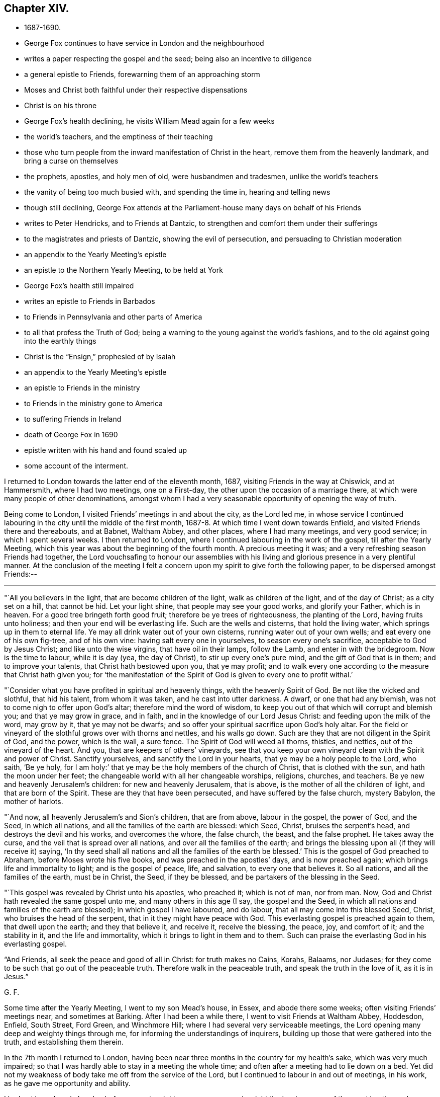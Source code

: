 == Chapter XIV.

[.chapter-synopsis]
* 1687-1690.
* George Fox continues to have service in London and the neighbourhood
* writes a paper respecting the gospel and the seed; being also an incentive to diligence
* a general epistle to Friends, forewarning them of an approaching storm
* Moses and Christ both faithful under their respective dispensations
* Christ is on his throne
* George Fox`'s health declining, he visits William Mead again for a few weeks
* the world`'s teachers, and the emptiness of their teaching
* those who turn people from the inward manifestation of Christ in the heart, remove them from the heavenly landmark, and bring a curse on themselves
* the prophets, apostles, and holy men of old, were husbandmen and tradesmen, unlike the world`'s teachers
* the vanity of being too much busied with, and spending the time in, hearing and telling news
* though still declining, George Fox attends at the Parliament-house many days on behalf of his Friends
* writes to Peter Hendricks, and to Friends at Dantzic, to strengthen and comfort them under their sufferings
* to the magistrates and priests of Dantzic, showing the evil of persecution, and persuading to Christian moderation
* an appendix to the Yearly Meeting`'s epistle
* an epistle to the Northern Yearly Meeting, to be held at York
* George Fox`'s health still impaired
* writes an epistle to Friends in Barbados
* to Friends in Pennsylvania and other parts of America
* to all that profess the Truth of God; being a warning to the young against the world`'s fashions, and to the old against going into the earthly things
* Christ is the "`Ensign,`" prophesied of by Isaiah
* an appendix to the Yearly Meeting`'s epistle
* an epistle to Friends in the ministry
* to Friends in the ministry gone to America
* to suffering Friends in Ireland
* death of George Fox in 1690
* epistle written with his hand and found scaled up
* some account of the interment.

I returned to London towards the latter end of the eleventh month, 1687,
visiting Friends in the way at Chiswick, and at Hammersmith, where I had two meetings,
one on a First-day, the other upon the occasion of a marriage there,
at which were many people of other denominations,
amongst whom I had a very seasonable opportunity of opening the way of truth.

Being come to London, I visited Friends`' meetings in and about the city,
as the Lord led me,
in whose service I continued labouring in the city until the middle of the first month,
1687-8. At which time I went down towards Enfield,
and visited Friends there and thereabouts, and at Babnet, Waltham Abbey,
and other places, where I had many meetings, and very good service;
in which I spent several weeks.
I then returned to London, where I continued labouring in the work of the gospel,
till after the Yearly Meeting,
which this year was about the beginning of the fourth month.
A precious meeting it was; and a very refreshing season Friends had together,
the Lord vouchsafing to honour our assemblies with his
living and glorious presence in a very plentiful manner.
At the conclusion of the meeting I felt a concern upon
my spirit to give forth the following paper,
to be dispersed amongst Friends:--

[.small-break]
'''

"`All you believers in the light, that are become children of the light,
walk as children of the light, and of the day of Christ; as a city set on a hill,
that cannot be hid.
Let your light shine, that people may see your good works, and glorify your Father,
which is in heaven.
For a good tree bringeth forth good fruit; therefore be ye trees of righteousness,
the planting of the Lord, having fruits unto holiness;
and then your end will be everlasting life.
Such are the wells and cisterns, that hold the living water,
which springs up in them to eternal life.
Ye may all drink water out of your own cisterns, running water out of your own wells;
and eat every one of his own fig-tree, and of his own vine:
having salt every one in yourselves, to season every one`'s sacrifice,
acceptable to God by Jesus Christ; and like unto the wise virgins,
that have oil in their lamps, follow the Lamb, and enter in with the bridegroom.
Now is the time to labour, while it is day (yea, the day of Christ),
to stir up every one`'s pure mind, and the gift of God that is in them;
and to improve your talents, that Christ hath bestowed upon you, that ye may profit;
and to walk every one according to the measure that Christ hath given you;
for '`the manifestation of the Spirit of God is given to every one to profit withal.`'

"`Consider what you have profited in spiritual and heavenly things,
with the heavenly Spirit of God.
Be not like the wicked and slothful, that hid his talent, from whom it was taken,
and he cast into utter darkness.
A dwarf, or one that had any blemish, was not to come nigh to offer upon God`'s altar;
therefore mind the word of wisdom,
to keep you out of that which will corrupt and blemish you;
and that ye may grow in grace, and in faith,
and in the knowledge of our Lord Jesus Christ: and feeding upon the milk of the word,
may grow by it, that ye may not be dwarfs;
and so offer your spiritual sacrifice upon God`'s holy altar.
For the field or vineyard of the slothful grows over with thorns and nettles,
and his walls go down.
Such are they that are not diligent in the Spirit of God, and the power,
which is the wall, a sure fence.
The Spirit of God will weed all thorns, thistles, and nettles,
out of the vineyard of the heart.
And you, that are keepers of others`' vineyards,
see that you keep your own vineyard clean with the Spirit and power of Christ.
Sanctify yourselves, and sanctify the Lord in your hearts,
that ye may be a holy people to the Lord, who saith, '`Be ye holy,
for I am holy:`' that ye may be the holy members of the church of Christ,
that is clothed with the sun, and hath the moon under her feet;
the changeable world with all her changeable worships, religions, churches, and teachers.
Be ye new and heavenly Jerusalem`'s children: for new and heavenly Jerusalem,
that is above, is the mother of all the children of light,
and that are born of the Spirit.
These are they that have been persecuted, and have suffered by the false church,
mystery Babylon, the mother of harlots.

"`And now, all heavenly Jerusalem`'s and Sion`'s children, that are from above,
labour in the gospel, the power of God, and the Seed, in which all nations,
and all the families of the earth are blessed: which Seed, Christ,
bruises the serpent`'s head, and destroys the devil and his works,
and overcomes the whore, the false church, the beast, and the false prophet.
He takes away the curse, and the veil that is spread over all nations,
and over all the families of the earth;
and brings the blessing upon all (if they will receive it) saying,
'`In thy seed shall all nations and all the families of the earth be blessed.`'
This is the gospel of God preached to Abraham, before Moses wrote his five books,
and was preached in the apostles`' days, and is now preached again;
which brings life and immortality to light; and is the gospel of peace, life,
and salvation, to every one that believes it.
So all nations, and all the families of the earth, must be in Christ, the Seed,
if they be blessed, and be partakers of the blessing in the Seed.

"`This gospel was revealed by Christ unto his apostles, who preached it;
which is not of man, nor from man.
Now, God and Christ hath revealed the same gospel unto me,
and many others in this age (I say, the gospel and the Seed,
in which all nations and families of the earth are blessed);
in which gospel I have laboured, and do labour, that all may come into this blessed Seed,
Christ, who bruises the head of the serpent, that in it they might have peace with God.
This everlasting gospel is preached again to them, that dwell upon the earth;
and they that believe it, and receive it, receive the blessing, the peace, joy,
and comfort of it; and the stability in it, and the life and immortality,
which it brings to light in them and to them.
Such can praise the everlasting God in his everlasting gospel.

"`And Friends, all seek the peace and good of all in Christ: for truth makes no Cains,
Korahs, Balaams, nor Judases;
for they come to be such that go out of the peaceable truth.
Therefore walk in the peaceable truth, and speak the truth in the love of it,
as it is in Jesus.`"

[.signed-section-signature]
G+++.+++ F.

Some time after the Yearly Meeting, I went to my son Mead`'s house, in Essex,
and abode there some weeks; often visiting Friends`' meetings near,
and sometimes at Barking.
After I had been a while there, I went to visit Friends at Waltham Abbey, Hoddesdon,
Enfield, South Street, Ford Green, and Winchmore Hill;
where I had several very serviceable meetings,
the Lord opening many deep and weighty things through me,
for informing the understandings of inquirers,
building up those that were gathered into the truth, and establishing them therein.

In the 7th month I returned to London,
having been near three months in the country for my health`'s sake,
which was very much impaired;
so that I was hardly able to stay in a meeting the whole time;
and often after a meeting had to lie down on a bed.
Yet did not my weakness of body take me off from the service of the Lord,
but I continued to labour in and out of meetings, in his work,
as he gave me opportunity and ability.

I had not been long in London before a great weight came upon me,
and a sight the Lord gave me of the great bustles and troubles, revolution and change,
which soon after came to pass.
In the sense whereof, and in the movings of the Spirit of the Lord,
I wrote "`A general epistle to Friends, to forewarn them of the approaching storm,
that they might all retire to the Lord, in whom safety is;`" as follows:--

[.small-break]
'''

"`My dear Friends and brethren everywhere, who have received the Lord Jesus Christ,
and to whom he has given power to become his sons and daughters;
in Him ye have life and peace, and in his everlasting kingdom,
that is established and cannot be shaken, but is over all the world,
and stands in his power, and in righteousness, and joy in the Holy Ghost,
into which no unrighteousness, nor the foul,
unclean spirit of the devil in his instruments can enter.
Therefore, dear Friends and brethren, every one in the faith of Jesus,
stand in His power, who has all power in heaven and in earth given to him,
and will '`rule the nations with his rod of iron, and dash them to pieces,
like a potter`'s vessel,`' that are not subject and obedient to his power;
whose voice will shake the heavens and the earth,
that that which may be shaken may be removed, and that which cannot be shaken may appear.
Stand in Him; and all things shall work together for good to them that love him;

"`And now, dear Friends and brethren, though these waves, and storms, and tempests,
be in the world, yet you may all appear the harmless and innocent lambs of Christ,
walking in his peaceable truth, keeping in the Word of power, wisdom, and patience;
and this Word will keep you in the day of trials and temptations,
that will come upon the whole world, to try them that dwell upon the earth.
For the Word of God was before the world, and all things were made by it;
it is a tried Word, which gave all God`'s people in all ages wisdom, power, and patience.
Therefore let your dwelling and walking be in Christ Jesus,
who is called the Word of God; and in his power, which is over all.
Set your affections on things that are above,
where Christ sits at the right hand of God (mark), on those things which are above,
where Christ sits; not on those things that are below, which will change, and pass away.
Blessed be the Lord God,
who by his eternal arm and power hath gathered a people to himself;
and hath preserved his, faithful to himself through many troubles, trials,
and temptations; his power and Seed, Christ, is over all,
and in Him ye have life and peace with God.
Therefore in Him all stand, and see your salvation, who is the First and Last, the Amen.
God Almighty preserve and keep you all in Him, your ark and sanctuary;
in Him you are safe over all floods, storms, and tempests; for He was before they were,
and will be when they are all gone.

[.signed-section-signature]
G+++.+++ F.

[.signed-section-context-close]
London, the 17th of the 8th Month, 1688.

About this time great exercise and weights came upon me (as had
usually done before the great revolutions and changes of government),
and my strength departed from me; so that I reeled, and was ready to fall,
as I went along the streets.
At length I could not go abroad at all, I was so weak, for some time,
till I felt the power of the Lord to spring over all,
and had received an assurance from him,
that he would preserve his faithful people to himself through all.

In the time that I kept within, I wrote a paper, showing, how
"`Moses, as a servant, was faithful in all his house, in the Old Testament; and Christ,
as a Son, is over his house, in the New Testament.`"

[.small-break]
'''

"`The house of Israel was called God`'s Vineyard, in Isa. 5:7,
and all the Israelites were called the house of Israel.
Israel signifies '`a prince with God,
and a prevailer with men,`' Gen. 32:28. When
Peter preached Christ to the house of Israel,
he said, '`Let all the house of Israel know assuredly, that God hath made the same Jesus,
whom ye have crucified,
both Lord and Christ,`' Acts 2:36.
So they were all called the house of Israel.
And it is said, '`Moses was faithful in all his house (to wit, this house of Israel),
as a servant, for a testimony of those things which were to be spoken after; but Christ,
as a son, over his own house, which house are we, if we hold fast the confidence,
and the rejoicing of the hope firm unto the end,`' Heb. 3:5-6. Here it is manifest,
that Moses was faithful in all his house, as a servant, viz., in the house of Israel,
in the Old Testament; but Christ Jesus, the Son of God,
is over his house in his New Testament and Covenant;
and all his true believers are of his house.
The apostle tells the Ephesians (who were the church of Christ),
'`They were fellow-citizens with the saints,
and of the household of God,`' Eph. 2:19. And the saints
are called '`the household of faith,`' Gal. 6:10. Peter in
his general epistle tells the church of Christ,
they were '`a chosen generation, a royal priesthood, a holy nation,
a peculiar people,`' 1 Pet. 2:9. And that as lively stones,
they were built up '`a spiritual house, an holy priesthood,
to offer up spiritual sacrifices, acceptable to God by Jesus Christ,`' ver. 5.
The apostle says to the church of Christ at Corinth,
'`If our earthly house of this tabernacle were dissolved, we have a building of God,
a house not made with hands,
eternal in the heavens,`' 2 Cor. 5:1. And Christ said to his disciples,
'`Let not your hearts be troubled; ye believe in God, believe also in me.
In my Father`'s house are many mansions (a mansion is a dwelling, or abiding place);
if it were not so, I would have told you; I go to prepare a place for you.
And if I go and prepare a place for you, I will come again, and receive you unto myself,
that where I am, there ye may be also,`' John 14:1-3. The Psalmist saith,
'`Those that be planted in the house of the Lord, shall flourish in the courts of our God;
they shall bring forth fruit in old age;
they shall be fat and flourishing,`' Ps. 92:13-14. Again,
'`Holiness becomes thine house, O Lord,
forever,`' Ps. 93:5. Isaiah also said by way of prophecy,
'`It shall come to pass in the last days,
that the mountain of the Lord`'s house shall be established in the top of the mountains,
and shall be exalted above the hills,
and all nations shall flow unto it,`' Isa. 2:2. Is not that a great house?
Is not this mountain, Christ, who is over his house in the New Testament and New Covenant?
To this mountain and house all the children of the New
Testament and New Covenant flow in these latter days,
so that it is come to pass, which was prophesied of by Isaiah; for he said,
'`Many people shall go and say, Come ye, and let us go up to the mountain of the Lord,
to the house of the God of Jacob, and he will teach us of his ways,
and we will walk in his paths; for out of Zion shall go forth the law,
and the word of the Lord from Jerusalem.
And he shall judge among the nations, and shall rebuke many people;
and they shall beat their swords into ploughshares, and their spears into pruning-hooks;
nation shall not lift up sword against nation, neither shall they learn war any more.
O house of Jacob, come ye, and let us walk in the light of the Lord, ver.
3-5. Here ye may see, they that come to the mountain of the house of God,
and to God`'s teaching, must walk in the light of the Lord; yea, the house of Jacob.
Jacob signifies a supplanter; he supplanted profane Esau, who is hated,
and Jacob is loved.
Now these two births must be known within; and they that walk in the light of the Lord,
and come to Christ, the mountain of the house of the Lord,
established above all mountains and hills, break their swords into ploughshares,
and their spears into pruning-hooks; and in Christ, this mountain and house of the Lord,
there are no spears, nor swords to hurt one another withal.
Christ, the Son of God, is over his house and great family, the children of the light,
that believe in it, and walk in it, the children of the day of Christ,
his holy and royal priesthood, that offer up spiritual sacrifice to God by him.
All such are of Christ`'s (the spiritual man`'s) house, who are born of God,
and led by his Spirit; they are of the Lord of lords,
and King of kings`' house and family, which he is over;
and are of the household of the holy, divine, pure, and precious faith,
which Christ is the author and finisher of.
And they that are of the Son`'s house, are pure, righteous, and holy,
and can do nothing against the truth, but for it, in their words, lives,
and conversations; and so are a chosen generation, a holy nation, a peculiar people,
that they should show forth the praise of Him,
who hath called them out of darkness into his marvellous light.
These are Christ`'s lively stones, that build up a spiritual house, which He (Christ,
the spiritual man, the King; of kings, and Lord of lords) is over.`"

[.signed-section-signature]
G+++.+++ F.

[.signed-section-context-close]
London, the 10th Month, 1688.

Some time after this, my body continuing weak,
I went down with my son Mead to his house in Essex, where I stayed some weeks.
In which time I wrote many things relating to the service of truth,
of which somewhere printed soon after, others were spread abroad in manuscript;
and amongst other things, a few lines to this purpose:--

"`That while men are contending for thrones here below, Christ is on his throne,
and all his holy angels are about him; who is the Beginning and the Ending,
the First and the Last, over all.
And that the Lord will make way and room for himself,
and for them that are born of his Spirit, who are heavenly Jerusalem`'s children,
to come home to their free mother.`"

[.offset]
A few words also I wrote concerning the world`'s teachers,
and the emptiness of their teaching.
Which were thus:--

"`Doth not all that, which is called Christendom, live in talking of Christ`'s,
and of the apostles`' and prophets`' words, and the letter of the Scriptures?
And do not their priests minister the letter, with their own conceptions thereupon,
for money, though the Holy Scriptures were freely given forth from God and Christ,
and his prophets and apostles?
Yet the apostle says, '`The letter killeth;
but the Spirit giveth life,`' 2 Cor. 3:6. The ministers of
the New Testament are not ministers of the letter,
but of the Spirit; and they sow to the Spirit, and of the Spirit reap life eternal.
But people spending time about old authors, and talking of them,
and of the outward letter, this doth not feed their souls.
For talking of victuals and clothes, doth not clothe the body, nor feed it.
No more are their souls and spirits fed and clothed,
except they have the bread and water of life from heaven to feed them,
and the righteousness of Christ to clothe them.
Talking of outward things and spiritual things, and not having them,
may starve both their bodies and their souls.
Therefore, quench not the Spirit of God, which will lead to be diligent in all things.`"

[.offset]
With this I wrote another short paper, showing the hurt they did,
and the danger they run into,
who turned people from the inward manifestation of Christ in the heart:--

"`The Jews were commanded by the law of God,
'`Not to remove the outward land-mark,`' Duet. 19:14. They that did so,
or that caused the blind to wander, were cursed in the Old Covenant,
Duet. 27:17. In the New Covenant the apostle saith, '`Let him be accursed,
that preacheth any other gospel than that which he had preached,`' Gal. 1:8.
Now the gospel that he preached,
was '`The power of God unto salvation,
to everyone that believeth,`' Rom. 1:16. And
the gospel that was preached to Abraham was,
'`That in his seed all nations, and all the families of the earth should be blessed.`'
And in order to bring men to this blessed state,
God poureth out of his Spirit upon all flesh;
and Christ doth enlighten every one that cometh into the world; and the grace of God,
which bringeth salvation, hath appeared unto all men, and teacheth Christians,
the true believers in Christ; and God doth write his law in the true Christians`' hearts,
and putteth it in their minds, that they may '`all know the Lord,
from the greatest to the least;`' and he giveth his word in their hearts to obey and do,
and the anointing within them; so that they need not any man to teach them,
but as the anointing doth teach them.
Now all such as turn people from the Light, Spirit, Grace, Word, and Anointing within,
remove them from their heavenly landmark of their eternal inheritance,
and make them blind;
and cause the blind to wander from the living way to their eternal house in the heavens,
and from the new and heavenly Jerusalem.
So they are cursed, that cause the blind to wander out of their way,
and to remove them from their heavenly landmark.`"

[.signed-section-signature]
G+++.+++ F.

[.offset]
I wrote also a paper to show, by instances from the Scriptures,
that "`many of the holy men and prophets of God, and of the apostles of Christ,
were husbandmen and tradesmen;`" by which people might see how unlike to
them the world`'s teachers now are:--

"`Righteous Abel was a shepherd, '`a keeper of sheep,`' Gen. 4:2.
Noah was a husbandman; and he was a '`just man,
and perfect in his generation, and walked with God,`' Gen. 9:20; 6:9.
Abraham, the father of the faithful,
was a husbandman, and had great flocks of cattle;
and just Lot was a husbandman, and had great flocks and herds, Gen. 13.
Isaac also was a husbandman, and had great '`flocks and herds of cattle,
and great store of corn,`' Gen. 26:12,14. And the promise was with Isaac;
for the Lord said to Abraham,
'`In Isaac shall thy seed be called,`' Gen. 21:12. Jacob was a husbandman,
and his sons '`keepers of flocks of cattle,`' Gen. 66:32,34, and God loved Jacob.
Moses kept sheep, Ex. 3:1, and the Lord spake to him when he was keeping sheep, ver.
4, and sent him to Pharaoh, to bring God`'s people, or sheep, out of Egypt.
And by the hand and power of the Lord,
he and Aaron his brother brought them out of Egypt,
a land of anguish, bondage, darkness, and perplexity.
And Moses kept the Lord`'s people, or sheep, forty years in the wilderness;
a meek shepherd of God he was, and kept his great flock of sheep;
though some of them were scabbed with the leprosy of contention and murmuring,
and were destroyed in the wilderness.

"`David (though he afterwards came to be a king) was a
keeper of his father`'s sheep in the wilderness,
1 Sam. 17:15,28. And the Lord God called him from the sheepcotes to feed his sheep,
the house of Israel, and to defend them from the spiritual wolves, bears, and lions;
and he did it to purpose, who was a man after God`'s own heart.

"`Elisha was a ploughman, 1 Kings 19:19. He was called from the plough,
to teach God`'s people, the children of Israel,
to plough up the fallow ground of their hearts,
that they might bring forth seed and fruits to God, their Creator.

"`The word of the Lord came to Amos,
when he was among the herdsmen of Tekoa, Amos 1:1.
And Amaziah, the priest of Bethel, said to Amos,
'`Prophesy not again any more at Bethel; for it is the king`'s chapel,
and it is the king`'s court,`' chap. 7:13.
Then answered Amos, and said to Amaziah,
'`I was no prophet, neither was I a prophet`'s son; but I was a herdsman,
and a gatherer of sycamore-fruit; and the Lord took me, as I followed the flock.
And the Lord said unto me, Go, prophesy unto my people Israel,`' ver. 14,15.
Here ye may see, how the Lord made use of a poor man,
and how he called him from following the outward flock,
and from gathering outward fruits, to gather his fruits,
and to follow his people or flock, the children of Israel.

"`Christ called Peter and Andrew his brother, when they were fishing,
and casting their net into the sea (for they were fishers); '`and he said unto them,
Follow me, and I will make you fishers of men,`' Matt. 4:18-19.
Christ likewise called James and John his brother,
when they were '`in a ship, with Zebedee, their father, mending their nets;
and they immediately left the ship, and their father, and followed him,`' ver.
21, 22. He gave them power (a net that will hold, and not want mending),
and made them fishers of men,
to fish them out of the great sea, the world of wickedness.
We read, that when Peter, Thomas, Nathanael, the sons of Zebedee, and other disciples,
went a fishing together, and that night caught nothing,
in the morning Jesus appeared to them and said,
'`Cast the net on the right side of the ship, and ye shall find;`' and they did so,
and caught so great a multitude, that they were not able to draw them to shore.
When thereupon one of the other disciples said unto Peter,
'`It is the Lord,`' Peter hearing that it was the Lord,
'`girded his fisher`'s coat unto him,`' John 21:2-7. This was after Christ was risen.
So here ye may see,
Peter had not laid aside his fisher`'s coat all the
while that he had been preaching before Christ`'s

"`Jesus saw Matthew sitting at the receipt of custom, and he said unto him, Follow me;
and he arose and followed him,`' Matt. 9:9.
And Christ employed Matthew to gather his people,
that were scattered from God;
another manner of treasure than the outward custom of the Romans.
Luke was a physician, whom Christ made a physician spiritual;
which was better than outward.

"`Paul was a tent-maker; and being one of the same craft with Aquila and Priscilla,
he abode with them at Corinth,
and wrought (for by their occupation they were tent-makers), Acts 18:3.`"

[.signed-section-signature]
G+++.+++ F.

[.signed-section-context-close]
Gooses, the 1st Month, 1688-9.

[.offset]
It was now a time of much talk;
and people busied their minds and spent their time too much in hearing and telling news.
To show them the vanity thereof, and to draw them from it, I wrote the following lines:--

"`In the low region, in the airy life, all news is uncertain; there nothing is stable;
but in the higher region, in the kingdom of Christ, there all things are stable and sure,
and the news always good and certain.
For Christ, who hath all power in heaven and in earth given unto him,
ruleth in the kingdoms of men; and he, who doth inherit the heathen,
and possess the utmost parts of the earth with his divine power and light,
rules all nations with his rod of iron, and dashes them to pieces like a potter`'s vessel,
the vessels of dishonour, and the leaky vessels, that will not hold his living water;
and he doth preserve his elect vessels of mercy and honour.
His power is certain, and changes not, by which he removes the mountains and hills,
and shakes the heavens and the earth.
Leaky, dishonourable vessels, the hills and mountains, and the old heavens and the earth,
are all to be shaken, and removed, and broken to pieces, though they do not see it,
nor him that doth it; but his elect and faithful both see it and know him, and his power,
that cannot be shaken, and which changeth not.`"
The 5th of the 1st Month, 1688-9.

[.signed-section-signature]
G+++.+++ F.

About the middle of the first month, 1688-9, I went to London,
the parliament then sitting, and engaged about the bill for indulgence.
Though I was weak in body, and not well able to stir about,
yet so great a concern was upon my spirit on behalf of truth and Friends,
that I attended continually for many days, with other Friends, at the parliament-house,
labouring with the members, that the thing might be done comprehensively and effectually.

In this, and other services, I continued till towards the end of the second month, when,
being much spent with continual labour,
I got out of town for a little while as far Southgate and thereabouts.
While I was there I wrote a letter to Peter Hendricks, a Friend at Amsterdam,
in which I enclosed an epistle to the Friends at Dantzic,
who at this time were under great persecution.
And as I wrote to encourage and strengthen them in their testimony,
and comfort them in their sufferings for the truth,
so also I wrote a paper to their persecutors, the magistrates of Dantzic,
laying before them the evil of persecution, and persuading them to Christian moderation,
and "`to do unto others in matters of religion as they would be done unto.`"
Which papers were as follows:--

[.blurb]
=== "`To Peter Hendricks at Amsterdam, and to Friends at Dantzic who are under persecution.

[.salutation]
"`Dear Friend P. H.

"`With my love to thee and thy wife, J. Claus, and J. Roeloffs,
and all the rest of Friends everywhere in Christ Jesus, who reigns over all.
I am glad to hear that Friends are well everywhere, except at Dantzic;
and that you were so diligent in spreading my papers to the strengthening of Friends.
I have lately printed the life of William Caton,
but have not made a collection of his books.
I think to send some of them to you, which you may translate and print, if you will;
they may be serviceable among Friends, especially them that knew him.^
footnote:[William Caton, whose service was much in Holland,
died at Amsterdam in 1665.
He was one of the earliest associates of George Fox,
being convinced by him in 1652,
and is often mentioned in the earlier part of this Journal.
He was not only a literary man, but zealous for religion;
and being of a courteous and affable disposition, was in general esteem.
When about fourteen years of age he went to
reside in Judge Fell`'s family at Swarthmore Hall,
as a companion for his son, sharing with him both in instruction and recreation.
He was very early inclined to religion, and, as he grew in years,
he advanced in godliness.
{footnote-paragraph-split}
After joining Friends,
he travelled considerably as a gospel minister,
and underwent many sufferings for Christ`'s sake.
At Maidstone, in 1654, he and another Friend were stripped,
their necks and arms put in the stocks, and, in that condition,
they were desperately whipped.
At Yarmouth he was, with seven other Friends,
taken from a religious meeting on the first day of the week,
and confined six mouths in prison.
{footnote-paragraph-split}
A valuable
collection of _Letters of Early Friends_ was met with at Swarthmore some years ago,
written nearly throughout by William Caton,
and appears to have been intended by him for publication.
It has a title page, dated Swarthmore, 23rd of 6th Month, 1659;
and a preface signed by himself, dated 7th of 2nd Month, 1660.
The life of Caton, George Fox mentions having been printed, was re-published in 1839,
by John Barclay, forming one of the _Select Series,_
to which the reader is referred for further particulars.]

"`Concerning the dear Friends at Dantzic,
whom the Lord hath supported by his eternal arm and power to this day;
I hope by the same arm and power he will support them,
and in it they will feel his blessed presence with them in all their sufferings;
who is over the cruelty of their persecutors,
who will hardly let them breathe outwardly or
inwardly in the common air of their native soil.
Which shows both their immorality, inhumanity, and unchristianity,
and that they want the counsel of a Gamaliel amongst them;
whose actions are below the law of God,
to '`do unto others as they would have others to do unto
them:`' God will not bless the doings of such.
I desire, however, that Friends may mind the Lord`'s power, that is over all;
be valiant for his truth, and keep upon their rock and foundation, Christ Jesus,
that stands sure in this time of the heat of persecution, which is so hot upon you,
that they will not suffer you to have so much as your houses to work and sleep in,
nor to meet, nor serve God in.
The Lord beholds all such actors and their actions.
Therefore look over all to Him,
who is able to deal with them and reward them according to their works.
God Almighty preserve you all in Christ Jesus, in whom you have rest, life, and peace.
Amen.`"

[.signed-section-signature]
G+++.+++ F.

[.signed-section-context-close]
Southgate, the 28th of the 2nd Mouth, 1680.

[.blurb]
=== "`To the Magistrates of Dantzic:--Christian Shroder, President of the Council, and Emanuel Dilger, N. Gadecken, and N. Fraterus, Deputies of the Council, and the rest of the Magistrates and Priests.

"`We have seen your order, and your breathing out persecution against that little flock,
the lambs of Christ, that live under your jurisdiction in the city of Dantzic;
and that you have imprisoned and banished two by
the hangman out of the government of your city;
and others you threatened to do the same to, with great punishment, if they return.
Likewise you threaten those with punishment they rent their houses of,
if they let them have them either to live in,
or meet in to serve and worship the Lord that made them.
Truly I am heartily sorry for both your magistrates and priests,
that go under the name of Christians, and show such immoral, inhuman,
and unchristian actions, below the royal law of God, which is,
to '`do to others as you would have them do unto you.`'
For would you think it was moral, human, or Christian, or according to the law of God,
if the king of Poland, who is of another religion than you,
should banish you out of your city by the hangman, and call you murderers of souls?
Could you say, but this was according to the law of God,
'`to do unto you as you have done unto others?`'
But if you say that you have the sword, the horn, and the power;
blessed be the Lord that hath shortened your sword, your power, and your horn,
that it reaches no further than your jurisdiction at Dantzic;
and you do not know how long God may suffer you to have your horn, your power,
and your sword.
We are sure you have not the mind nor the Spirit of Christ; and the apostle saith,
'`They that have not the Spirit of Christ are none of his,`' Rom. 8.
And Christ bids Peter '`put up his sword:`' they that draw the sword concerning him,
to defend him and his worship and faith, should perish with the sword.
Peter and the apostles never drew the outward sword after;
but said their weapons were spiritual, not carnal;
and they did not wrestle with flesh and blood.
Christ never gave any such command,
that they should banish any by the hangmen that were not of their religion,
and would not receive it.
Are not you worse than the Turks, who let many religions be in their country, yea,
Christians, and to meet peaceably?
Yea, the Turkish patroons let our Friends that were captives meet together at Algiers,
and said, '`it was good so to do.`'
You are worse than those barbarous people at Sallee who do not profess Christianity,
for you profess Christ in words, but in works deny him.
And did you ever find, either in Scripture or history,
that any persecutors prospered long?
You are worse than they are in the Mogul`'s country, who, they say,
permits sixty religions in his dominions: and many others might be mentioned,
all of whom you exceed in your cruelty and persecution of God`'s people,
only for meeting together in the name of Jesus, and serving and worshipping God,
their Creator.
No, they must not breathe their natural air, neither natural nor spiritual,
in your dominions.
I pray, where had you these commands from?
Neither from Christ nor his apostles.
Do not you profess the Scriptures of the New Testament to be your rule?
But, I pray you, what Scripture have you for this practice?
It is good for you to be humble, to do justly, and love mercy;
call home your banished ones, and love and cherish them: yea,
though they were your enemies, you are to obey the command of Christ, and love them.
I wonder how you and your wives and families can sleep quietly in your beds,
that do such cruel actions,
without thinking the '`Lord may do to you the
same!`' You cannot be without sense and feeling,
except you be given over to reprobation, and your consciences seared with a hot iron.
But Christian charity hopes that you are not all in that state;
but that there may be some relenting or consideration of your actions among some of you,
either according to the law of God, or his gospel.

"`From him that desires your temporal and eternal good and salvation, and not destruction.
Amen.`"

[.signed-section-signature]
G+++.+++ F.

[.signed-section-context-close]
Middlesex, the 28th of the 2nd Month, 1689.

"`Peter, thou mayest translate this into high Dutch, and send them; and you may print it,
if you will, and send it abroad;
and translate that part of the letter that is to Friends into high Dutch,
and send to them.`"

[.small-break]
'''

Having stayed in the country about three weeks,
I returned to London a little before the Yearly Meeting,
which was in the third month this year, and was a very solemn, weighty meeting; the Lord,
as formerly, visiting his people, and honouring the assembly with his glorious presence,
to the great satisfaction and comfort of Friends.
After the business was over,
it was upon me to add a few lines to the Epistle which went from the meeting to Friends,
after this manner:--

[.salutation]
"`Dear Friends And Brethren,`"

"`Who have known the Lord`'s eternal arm and power,
that hath preserved you upon the heavenly rock and foundation,
and hath built your house upon it; you have known many winds, tempests, and storms,
that have risen out of that sea where the beast rose;
and many raging storms that have risen by apostates of several sorts;
but the Seed that bruises the serpent`'s head, and is the foundation of God`'s people,
stands sure.
Dear Friends and brethren, though there be great shakings in the world,
the Lord`'s power is over all, and his kingdom cannot be shaken.
Therefore all ye children of God, children of the light, and heirs of his kingdom,
a joyful, peaceable habitation keep in;
keeping out of all the contentions and disputes about things below.
Lay hand on no man, nor nothing suddenly,
lest they should be puffed up with that which fades, and so come to loss:
but mind the Lord`'s power, that keeps open your heavenly eye,
to see things present and to come; and in that ye will see and handle the word of life.

"`Dear Friends everywhere, have power over your own spirits.
As God hath blessed you with his outward things, have a care of trusting in them,
or falling into difference one with another about these outward things that are below,
which will pass away.
But all live in the love of God, and in that live in peace with God, and one with another.
Follow the works of charity, and overcome evil with good to all;
for what good have all the tinklers done, with their cymbals and sounding brass?
They always bred confusion, and never did good in any age; tinkling with their cymbals,
and sounding with their brass, to draw out the simple to follow them.
Therefore, it is good for all the children of God to keep in their possession of life,
and in the love of God, that is everlasting.

"`As for all the tumults of the world, and the apostates from the truth,
the Lord`'s power is over them all, and Christ reigns; and the Lord saith,
'`No weapon that is formed against thee shall prosper,`' Isa. 54:17. Now, Friends,
you are not insensible how many weapons have been formed against us,
who are the sons and daughters of God;
and the Lord hath restrained them according to his promise; they have not prospered.
The Lord said, '`Every tongue that shall rise up in judgment against thee,
thou shalt condemn:`' so God hath given such a power to his children,
to condemn all the tongues that shall rise up in judgment against them,
and this is the heritage of the servants of the Lord; '`their righteousness is of me,
saith the Lord.`'
You are not insensible of the many tongues that have risen up against us in judgment,
yea, of apostates and profane.
But in and with the truth, the power of God, according to the promise of God,
'`Every tongue that riseth against thee, thou shalt condemn.`'
It is not one tongue only thou shalt condemn,
but '`every tongue that shall rise up in judgment against thee, thou shalt condemn.`'
The Lord giveth this power to his servants and children, to judge the evil tongues;
and he doth restrain the weapons formed against them,
so that they shall not prosper against his children that he hath begotten.
Praises and honour be to his holy name forever! Amen.`"

[.signed-section-signature]
G+++.+++ F.

Soon after this, the Yearly Meeting began at York;
which because of the largeness of that county,
and for the conveniency of Friends in the northern parts,
had for some years been held there.
And inasmuch as there had been some hurt done in that place,
by some that were gone out of the unity of Friends,
it was upon me to write a few lines to that meeting,
"`to exhort them to keep in the pure, heavenly love, which brings into, and keeps in,
the true unity.`"
Which was thus:--

[.salutation]
"`Dear Friends And Brethren In Christ Jesus,`"

"`Whom the Lord by his eternal arm and power hath preserved to this day,
all walk in the power and Spirit of God, that is over all, in love and unity;
for love overcomes, builds up, and unites all the members of Christ to him the Head.
Love keeps out of all strife, and is of God.
Love, or charity, never fails, but keeps the mind above all outward things,
and strife about outward things.
It overcomes evil, and casts out all false fears.
It is of God, and unites all the hearts of his people together in the heavenly joy,
concord, and unity.
The God of love preserve you all, and establish you in Christ Jesus,
your life and salvation, in whom ye have all peace with God.
So walk in him, that ye may be ordered in his peaceable, heavenly wisdom,
to the glory of God, and the comfort one of another. Amen.`"

[.signed-section-signature]
G+++.+++ F.

[.signed-section-context-close]
London, the 27th of the 3rd Month, 1689.

Being much wearied and spent with many large meetings, and much business with Friends,
during the time of the Yearly Meeting, and finding my health much impaired thereby,
I went out of town with my daughter Rous, to their country-house near Kingston,
and tarried there most of the remaining part of the summer.
In which time I sometimes visited Friends at Kingston,
and wrote divers things for the service of truth and Friends.
One was an epistle to Friends in Barbados; as follows:--

[.blurb]
=== "`To all Friends in Barbados, that are convinced of God`'s truth.`'

"`My desires are that ye may live and walk in his peaceable truth,
and show forth that ye are children of the light and of the truth; for the heavenly,
gentle, and peaceable wisdom is justified of her children.
But debate, strife, wilfulness, and laying open one another`'s nakedness and weakness,
is not the practice of heavenly wisdom`'s children (but of Ham`'s),
nor from the Spirit of Christ; neither such as bite and tear one another;
that is from a devouring spirit, not from the Spirit of Jesus,
which covers that which is uncomely, and can forgive.
Now, my Friends, you profess that truth, which is beyond all the world`'s ways;
therefore see that you excel them in the heavenly, gentle wisdom,
that is easy to be entreated; for the wisdom of the world is not easy to be entreated;
and sometimes will not be entreated at all.
Pray see you excel the world in wisdom, in virtue, in kindness,
in love that is over hatred, in meekness and humility, in sobriety, civility,
and modesty, in temperance and patience, and in all morality and humanity,
which will not act anything below men or unmanly.
Show forth true Christianity,
and that ye are the converted and translated believers in Christ,
dwelling in the love of God, that beareth all things, endureth all things,
is not puffed up, and envies not.
For they that are out of this love of God and Christian charity, are nothing,
but as a tinkling cymbal and as sounding brass, and are discontented, murmurers,
and complainers, full of doubts, questions, and false jealousies.
Keep that spirit out of the camp of God; for do not you read in the Scriptures,
both of the New and Old Testament, that the end of such was misery?
Therefore, in the love of God, build up one another; for love edifies the body of Christ,
and he commands his believers to love enemies, and to love one another;
by this they are known to be the disciples of Christ.
But to live in envy, strife, and hatred, is a mark they are no disciples of Christ:
'`For he that loveth not his brother, abides in death; and whosoever hates his brother,
is a murderer: and ye know that no murderer hath eternal life abiding in him.
But they that love the brethren, are passed from death to life,`' 1 John 3:14-15. And,
'`If a man say, I love God, and hateth his brother, he is a liar:
for he that loveth not his brother whom he hath seen,
how can he love God whom he hath not seen?
And this commandment have we from God, that he who loveth God,
love his brother also,`' chap. 4:20-21. Therefore,
'`love one another;`' for love is of God, and hatred is of the devil;
and every one that loveth is born of God, and knows God.
All are children of God by creation;
therefore in that state they are to love their neighbours as themselves;
and to do unto all men as they would have them do unto them.
Secondly, God poureth his Spirit upon all flesh (or all men and women);
all that are led by the Spirit of God are the sons of God, heirs of God,
and joint-heirs with Christ; and are in fellowship in the everlasting gospel;
and in unity in the Spirit, the bond of peace.
They that go out of this unity, out of the bond of peace, and do not keep it,
break the King of kings`' peace; but they that keep in the unity,
and fellowship in the Spirit, and walk in the light, have fellowship one with another,
and with the Father and the Son.
It is not every one that talks of the light, of the word, of righteousness, of Christ,
and of God, but he that '`doeth the will of God.`'
Therefore, my Friends, strive to excel one another in love, in virtue,
in good life and conversation; and strive all to be of one mind, heart,
and judgment in the Spirit of God; for in Christ all are one, and are in peace with him.
The Lord God Almighty preserve you in him, your rock and foundation,
that is heavenly and stands sure; that ye may be valiant for the truth upon earth,
for the Lord and his glorious name; that ye may all serve him in your generation,
and in his new creation in Christ Jesus. Amen.

"`And now, that you are come into so much favour with the magistrates and powers,
that they let you serve the office of constable, etc.,
without swearing or taking any oaths, hereby Christ`'s doctrine and command,
and his apostle`'s is set up.
Therefore, I desire, that you may double your diligence in your offices,
in doing that which is just, and true, and righteous;
so that ye may excel and exceed all,
that are tied or bound by oaths to perform their offices;
and you can do it upon your Yea and Nay; so say, and so do;
according to Christ`'s doctrine and command.
For Adam and Eve, by disobeying the command of God, fell under condemnation;
and they that disobey the command of Christ, in taking oaths and swearing,
go into evil and fall into condemnation, Matt. 5; James 5.
My love in the Lord is to you all.`"

[.signed-section-signature]
G+++.+++ F.

[.signed-section-context-close]
Kingston-upon-Thames, the 10th of the 5th Month, 1689.

I stayed at Kingston till the beginning of the seventh month,
where not only Friends came to visit me, but some considerable people of the world,
with whom I discoursed about the things of God.
Then leaving Kingston, I went to London by water, visiting Friends as I went,
and taking Hammersmith meeting in my way.
Having recovered some strength by being in the country, when I was come to London,
I went from meeting to meeting, labouring diligently in the work of the Lord,
and opening the divine mysteries of the heavenly things,
as God by his Spirit opened them in me.
But I found my body would not long bear the city; wherefore,
when I had travelled amongst Friends there about a month, I went to Tottenham-high-cross,
and thence to Edward Man`'s country-house near Winchmore-Hill, and to Enfield,
spending three weeks among Friends thereabouts; and had meetings at all those places.
Then, being a little refreshed with being in the country, I went back to London;
where I tarried, labouring in the work of the ministry,
till the middle of the ninth month;
at which time I went down with my son Mead to his house in Essex,
and abode there all the winter.
During which I stirred not much abroad, unless it were sometimes to the meeting,
to which that family belonged, which was about half a mile from thence;
but I had meetings often in the house with the family,
and those Friends that came thither.
Many things also I wrote, while I was there; some of which follow.
One was an epistle to the quarterly and yearly meetings of Friends in Pennsylvania,
New-England, Virginia, Maryland, the Jerseys, Carolina, and other plantations in America.
Which was thus:--

[.salutation]
"`Dear friends and brethren in the lord Jesus Christ,

"`Who, by believing in his light, are become children of his light and of his day;
my desires are, that you may all walk in the light and in the day,
and keep the feast of Christ, our passover, who is sacrificed for us,
not with old leaven, neither with the leaven of malice and wickedness;
but let all that be purged out, that ye may be a new lump,
keeping the feast of Christ our passover,
with the unleavened bread of sincerity and truth.
Let no leavened bread be found in your houses, nor in your meetings,
nor in the camp of God, or household of faith, which are the household of Christ;
but all that old leaven, which makes people`'s hearts sour, and bur n one against another,
must be purged out of the camp of God, and kept out.
For the feast of Christ, our passover, must be kept in the New Covenant,
with his heavenly, unleavened bread of life.
The Jews`' feast-in the Old Testament was kept with outward, unleavened bread; and now,
in the New Testament, in the gospel-day, our feast is to be kept with the heavenly,
unleavened bread of sincerity and truth.
Therefore, Friends, I desire you seriously to consider, and to keep this feast,
which the apostle directed the church of Christ to keep.
Do not you see Christendom, so called,
keep their feasts with the leavened bread of malice and wickedness?
which makes them so sour, and their hearts so burn one against another,
that they have destroyed, and do destroy one another about religion.
Therefore, all live in the love of God, which keeps above the love of the world;
so that none of your hearts may be choked or surfeited with these outward things,
or with the cares of the world, which will pass away;
but mind ye the world and the life that is without end, that ye may be heirs of it.
And Friends, you should strive to excel all, both professor and profane, in morality,
humanity, and Christianity, modesty, sobriety, and moderation, and in a good, godly,
righteous life and conversation, showing forth the fruits of the Spirit,
and that you are the children of the living God, children of the light, and of the day,
and not of the night.
And serve God in newness of life; for it is the life,
and a living and walking in the truth, that must answer the witness of God in all people;
that '`they, seeing your good works, may glorify our Father, which is in heaven.`'
Therefore be valiant for God`'s holy, pure truth, and spread it abroad,
among both professors and profane, and the Indians.
And you should write over once a year,
from all your yearly meetings to the yearly meeting here,
concerning your diligence in the truth, and of its spreading,
and of people`'s receiving it, both professors and profane, and the Indians;
and concerning the peace of the church of Christ amongst yourselves.
For, blessed be the Lord, truth gains ground in these parts,
and many are made very loving to Friends, and the Lord`'s power and seed is over all;
in which God Almighty keep all his people to his glory. Amen.`"

[.signed-section-signature]
G+++.+++ F.

[.signed-section-context-close]
Gooses, the 28th of the 11th Month, 1689.

[.offset]
While I was in the city,
I had a concern upon my spirit with respect to a
twofold danger that attended some who professed truth:
one was of young people`'s running into the fashions of the world;
and the other was of old people`'s going into earthly things.
And that concern coming now again weightily upon me,
I was moved to give forth the following paper, as a reproof to such,
and an exhortation and warning to all Friends to beware of,
and keep out of those snares:--

[.blurb]
=== "`To all that profess the Truth of God.

"`My desires are, that you may walk in humility in it.
For when the Lord first called me forth, he let me see,
that young people grew up together in vanity and the fashions of the world;
and old people went downwards into the earth, raking it together;
and to both these I was to be a stranger.
And now, Friends, I see too many young people that profess the truth,
grow up into the fashions of the world, and too many parents indulge them;
and amongst the elder, some are going downwards, and raking after the earth.
Therefore take heed, that you are not making your graves, while you are alive outwardly,
and loading yourselves with thick clay (Hab. 2:6).
For if you have not power over the earthly spirit,
and that which leadeth into a vain mind, and the fashions of the world,
and into the earth, though you have often had the rain fall upon your fields,
you will but bring forth thistles, briars, and thorns, which are for the fire.
Such will become brittle, peevish, fretful spirits,
that will not abide the heavenly doctrine, the admonitions, exhortations,
and reproofs of the Holy Ghost, or heavenly Spirit of God;
which would bring you to be conformable to the death of Christ, and to his image,
that ye might have fellowship with him in his resurrection.
Therefore it is good for all to bow to the name of Jesus, their Saviour,
that all may confess him to the glory of God, the Father.
For I have had a concern upon me,
in a sense of the danger of young people`'s going into the fashions of the world,
and old people`'s going into earthly things,
and many going into a loose and false liberty,
till at last they go quite out into the spirit of the world, as some have done.
The house of such hath been built upon the sand on the sea-shore, not upon Christ,
the Rock, that they are so soon in the world again,
under a pretence of liberty of conscience.
But it is not a pure conscience, nor in the Spirit of God, nor in Christ Jesus;
for in the liberty in the Spirit there is the unity, which is the bond of peace;
and all are one in Christ Jesus, in whom is the true liberty:
and this is not of the world; for He is not of the world.
Therefore all are to stand fast in Him, as they have received Him;
for in Him there is peace, who is the Prince of Peace; but in the world there is trouble.
For the spirit of the world is a troublesome spirit;
but the Spirit of Christ is a peaceable Spirit;
in which God Almighty preserve all the faithful. Amen.`"

[.signed-section-signature]
G+++.+++ F.

[.signed-section-context-close]
Gooses, the 1st of the 2nd '`Month, 1690.

[.offset]
Another paper I wrote while I was here, "`concerning the Ensign,
which Isaiah prophesied the Lord should set up for the Gentiles,
which I showed was Christ.`"
Of which follows a copy:--

"`The Lord saith, '`They shall not hurt nor destroy in all my holy mountain;
for the earth shall be full of the knowledge of the Lord,
as the waters cover the sea,`' Isa. 11:9.
'`And in that day there shall be a root of Jesse,
which shall stand for an Ensign of the people; to it shall the Gentiles seek,
and his rest shall be glorious,`' ver. 10.
'`And he shall reign over the Gentiles,
and in him shall the Gentiles trust,`' Rom. 15:12.
This Ensign is Christ,
who was prophesied of by the prophet; which prophecy the apostle,
who was a minister to the Gentiles, showeth was fulfilled in the New Testament.
And in this day of Christ, Isaiah saith,
'`The Lord shall set his hand again the second time, to recover the remnant of his people,
which shall be left, from Assyria and from Egypt,`' etc.
And he shall set up an Ensign for the nations, and shall assemble the outcasts of Israel,
and gather together the dispersed of Judah from the four corners of the earth,`' ver.
11, 12. This is in the day of Christ, and his gospel of life and salvation,
which is preached to every creature under heaven;
who '`enlighteneth every man that cometh into the world,`' both Jews and Gentiles;
that by his heavenly, divine light, they may see Christ, their Ensign,
and Captain of their salvation; so Christ is one Ensign both to the Jews and Gentiles.
Isaiah saith, '`The Redeemer shall come to Sion,`' etc., Isa. 59:20. And,
'`This is my covenant with them, saith the Lord, my Spirit, that is upon thee (to wit,
Christ), and my words, which I have put in thy mouth, shall not depart out of thy mouth,
nor out of the mouth of thy seed, nor out of the mouth of thy seed`'s seed,
saith the Lord, from henceforth and forever,`' ver. 21.
'`Arise, shine, for thy light is come,
and the glory of the Lord is risen upon thee,`' chap. 60:1.
'`And the Gentiles shall come to thy light,`' ver. 3.
'`And the abundance of the sea shall be converted unto thee,`' ver. 5 (the sea is the world).
'`The Lord shall be thy everlasting light,`' ver. 20.
And, '`Thou shalt call thy walls, Salvation, and thy gates, Praise,`' ver. 18.
And the Lord saith, '`I will make the place of my feet glorious,`' ver. 13.
'`Heaven is his throne,
and the earth is his footstool,`' chap. 66:1.
'`And he that puts his trust in me,
saith the Lord, shall possess the land,
and shall inherit my holy mountain,`' chap. 57:13. Which
mountain is established above all the mountains and hills,
Isa. 2:2. The Lord saith (speaking of Christ), '`I have put my Spirit upon him,
he shall bring forth judgment to the Gentiles,`' Isa. 42:1. And he saith of him,
'`I will give thee for a covenant of the people, for a light of the Gentiles;
to open the blind eyes, to bring out the prisoners from the prison,
and them that sit in darkness out of the prison-house.
I am the Lord, that is my name, and my glory will I not give to another,
neither my praise to graven images,`' ver. 6-8.
So Christ the Light is come, and the glory of the Lord is risen;
and the Gentiles are come to the light of Christ.
This prophecy of Isaiah concerning Christ, many of the Gentiles witness fulfilled,
that '`Salvation is come to the Gentiles,`' Rom. 11:11.
God gave his glory to his Son;
and Christ saith, '`The glory, which thou gavest me, I have given them (namely,
his believers and followers), that they may be one,
even as we are one,`' John 17:22.
Now here you may see,
the promises and prophecies are fulfilled in Christ Jesus,
whom God hath given for an Ensign both to the Jews and Gentiles,
and the Captain of their salvation;
and he doth enlighten every one that cometh into the world; that with his heavenly,
divine light, they might see Christ, the Lord from heaven, their Captain and Ensign,
and trust in Him, their Conqueror, who bruises the serpent`'s head,
and destroys the devil and his works; and Christ and his followers overcome the dragon,
beast, and false prophet.
Therefore all Jews, Gentiles, and Christians, that come to believe in Christ,
are to stand to their Ensign, Christ; who is also the Captain of their salvation,
above all ensigns and captains below; for he is from above;
therefore all are to trust in him; for he is certain and able to save to the utmost, etc.
He is the same Ensign and Captain today that he was yesterday, and so forever,
the First and the Last, the Beginning and the Ending, the Lord of all lords,
and King of all kings upon the earth;
and there is nothing certain to be trusted in below Christ Jesus, who is from above.

"`You see in the Scriptures there were many ways and religions among the heathen,
as there were many sects among the Jews when Christ came;
and now there are many sects or religions among the Christians,
who believe from the Scriptures that '`he is come,`' as the Jews believed '`he was to come.`'
But they that close their eyes, and stop their ears to the Light of Christ,
are not like to see Christ, who hath enlightened them,
to be their Ensign and the Captain of their salvation,
that see not with the heavenly eye, nor hear with the heavenly ear,
to see and hear their heavenly Ensign and Captain of their salvation,
to convert and heal them; that they might follow him, and be of his holy camp,
his heavenly soldiers, to whom he gives spiritual arms and armour,
the helmet of salvation, the breastplate of righteousness, the armour of light,
and the shield of faith (which will quench all the fiery darts of Satan,
and give victory), and the sword of the Spirit, the Word of God, which shall cut,
hammer down, and bur n up all the strongholds of Satan.
Also he clothed his soldiers with fine linen, white and clean, his righteousness,
and shoeth them with the everlasting gospel of peace, the power of God;
which clothes and shoes will never wax old.
And all that are shod with the everlasting gospel, the power of God, will never wax old,
but will stand all storms and tempests in the world.
They that are shod with the gospel, the power of God, can in it tread upon serpents,
vipers, and scorpions, and all the venomous beasts upon the earth, and all the thorns,
briars, brambles, thistles, and sharp rocks and mountains, and never be hurt,
nor ever wear out their shoes; but their feet are always beautiful upon the mountains.
Moses, a captain, the servant of the Lord, said unto the people of Israel,
'`I have led you forty years in the wilderness; your clothes are not waxen old upon you,
and thy shoe is not waxen old upon thy foot,`' Duet.
29:5. Here ye may see the Jews in the Old Testament,
their clothes and their shoes did not wax old; so they who are Christ`'s followers,
whom he shoeth with his everlasting gospel of peace, clothes with his fine linen,
his righteousness, and arms with his arms and armour, are clothed, shod, and armed,
with that which will never decay, or wax old, never canker, or rust, corrupt,
or grow blunt.
Now, all (whether Christians, or Jews, or Gentiles) that hate the Light of Christ,
and close their eyes and stop their ears to it, are not like to see Christ, their Ensign,
and Captain of their salvation; but are blind.
As no outward captain would enlist a company of blind and deaf men,
and clothe and arm them with outward armour; so such as are blind and deaf,
whose eyes are closed, and ears stopped to the heavenly Light of Christ,
he is not likely to clothe them with his Cue linen,
and arm them with his heavenly and spiritual armour;
neither are they like to be heavenly and spiritually disciplined,
to see and know his holy, spiritual, living camp, nor to follow him, while they, are,
deaf and blind, and hate his Light, which is the Life in Christ,
For it is the Light that shines in the heart,
which gives the knowledge of the glory of God in the face of Christ Jesus;
who is the Ensign and Captain of men`'s salvation, and who hath brought,
and doth bring many sons unto glory; praises, honour,
and glory be unto the Lord over all, who liveth forever.
Amen.`"

[.signed-section-signature]
G+++.+++ F.

[.signed-section-context-close]
Gooses, the 14th of the 2nd Month, 1690.

A week after this I returned to London;
and after a little stay there went to visit Friends at.
Kingston, where I stayed not long; but came back to London,
and remained there in the Lord`'s work till after the Yearly Meeting,
which was in the fourth month this year;
in which the wonted goodness of the Lord was witnessed, his blessed presence enjoyed,
and his heavenly power livingly felt, opening the hearts of his people unto him,
and his divine treasures of life and wisdom in and unto them;
whereby many useful and necessary things,
relating to the safety of Friends and to the honour and prosperity of truth,
were weightily treated of, and unanimously concluded.

[.offset]
After, the meeting I wrote the following paper to Friends,
to be added to the epistle which from the Yearly
Meeting was sent into the several counties:----

"`All Friends everywhere, that are alive to God through Jesus Christ,
and are living members of Christ, the holy Head, be still;
and stand still in the Lord`'s camp of holiness and righteousness;
and therein see the salvation of God, and your eternal life, rest, and peace.
In it you may feel and see the Lord`'s power is over all;
and how the Lord is at work in his power, ruling the nations with his rod of iron,
and breaking (in the nations) the old leaky vessels and cisterns to pieces,
like the potter`'s vessels, that will not hold his living water;
who are erred from his Spirit.

"`But blessed be the Lord God of heaven and earth, who,
by his eternal arm and power hath settled all his people upon the living,
holy rock and foundation, that stands sure; whom he hath drawn by his Spirit to his Son,
and gathered into the name of Jesus Christ, his only begotten Son,
full of grace and truth; who hath all power in heaven and in earth given to him;
whose name is above every name under the whole heaven;
and all his living members know there is no salvation
given by any other name than by the name of Jesus.
He, their salvation and their living head, is felt in the midst of them in his light,
life, Spirit, grace, and truth, and his word of patience, wisdom, and power;
who is his people`'s prophet, that God hath raised up in his New Testament and Covenant,
to open to them; and their living Shepherd, that hath purchased, redeemed,
and bought them with his precious blood.

"`Christ, the living One,
feeds his living sheep in his pastures of life and they know
their living Shepherd`'s voice with his living bread and water,
and follow him; and will not follow any of the world`'s hirelings, nor thieves,
nor robbers, nor climbers, that are without Christ, the door.
Christ`'s living children likewise know him, the bishop of their souls,
to oversee them with his heavenly and spiritual eye,
that they may be preserved in his fold of life, and go no more forth.
They also know Christ, their holy priest, that by the grace of God tasted death for them,
and for every man, and is a propitiation for their sins; and not for theirs only,
but for the sins of the whole world:
and by the one offering up of himself he hath
perfected forever them that are sanctified.

"`Such a High-priest becomes Christ`'s sheep in his New Covenant and Testament,
who is holy, harmless, and separate from sinners, and is made higher than the heavens;
who is not made a priest after the order of Aaron, with his tithes, offerings, etc.,
but makes an end of all those things, having abolished them;
and is made a High-priest after the power of an endless life,
who ever liveth to make intercession for his people:
and is able to save to the uttermost all that come to God through him.
He is the one holy Mediator between God and man; who sanctifies his people, his church,
that he is head of, and presents them to God without spot, or wrinkle, or blemish,
or any such thing; and makes them a holy, royal priesthood, to offer up spiritual,
holy sacrifices, acceptable to God by Jesus Christ, who is King of all kings,
and Lord of all lords in the earth; so a holy, heavenly King,
who hath all power in heaven and in earth given to him,
and rules in all the hearts of his sheep and lambs, by his holy, divine, precious faith,
that is held in all the pure consciences of his people: of which holy faith Christ,
the holy One, is the author and finisher.
By this holy faith all the just live;
in which divine and precious faith all the just and holy ones have unity;
by it they quench all the fiery darts of Satan, have access to the pure God,
and in it please him.

"`Christ, who is set on the right hand of the throne of the Majesty in heaven,
in his New Testament and New Covenant,
is the minister of the sanctuary and true tabernacle which the Lord hath pitched,
and not man.
Therefore all the lambs and sheep of Christ must feel
this holy Minister in their temple and sanctuary,
who ministers spiritual, holy,
and heavenly things to them in their sanctuary and tabernacle.
For all the tabernacles and sanctuaries that are built or pitched by man,
men make ministers for them; and such ministers are of men and by men,
with their worldly sanctuaries and tabernacles of men`'s pitching, by men`'s hands.

"`And now, dear Friends and brethren everywhere that are of the flock of Christ;
Christ our passover is sacrificed for us.
Therefore let us all keep this heavenly feast of
our passover in his New Testament and Covenant,
not with old leaven, neither of malice nor wickedness; but let all that be purged out,
with the sour, old leavened bread, that all may become a new lump;
and so keep this heavenly feast of Christ, our heavenly Passover,
with the unleavened bread (mark, with the unleavened bread) of sincerity and truth.
My desires are,
that all the flock of Christ everywhere may keep this heavenly feast of Christ,
our heavenly passover, with his heavenly, unleavened bread of sincerity and truth.
Amen.`"

[.signed-section-signature]
G+++.+++ F.

I stayed in town three weeks or a month after the Yearly Meeting;
and then went to Tottenham-High-Cross, where was a meeting on First-day, which I was at;
and then went to Edward Man`'s house, at Ford-Green, near Winchmore-Hill;
and on the First-day following to the meeting at Enfield,
where the Lord gave me many precious openings to declare to the people.
Afterwards moving amongst Friends thereabouts, I visited the meetings at Chestnut,
"`Waltham Abbey, Enfield, Tottenham, and Winchmore-hill, frequently;
the Lord being with me, and opening many deep and weighty truths,
divine and heavenly mysteries to his people, through me, to their great refreshment,
and my joy.
After some time I went to Hertford, to visit Friends there;
and was at their meeting on a First-day.
And having something more particular upon me to the ancient Friends of that place,
I had a meeting with some of them the next day,
and imparted what the Lord had given me for them.
Then passing to Ware, I made a little stay amongst Friends there,
and was at their meeting.
After which, returning, amongst Friends about Edmonton side and Tottenham,
and taking meetings as I went, I came back to London the end of the seventh month.

I remained at London till the beginning of the ninth month,
being continually exercised in the work of the Lord, either in public meetings,
opening the way of truth to people, and building up and establishing Friends therein,
or in other services relating to the church of God.
For the parliament now sitting, and having a bill before them concerning oaths,
and another concerning clandestine marriages, several Friends attended the house,
to get those bills so worded, that they might not be hurtful to Friends.
In this service I also assisted, attending on the parliament,
and discoursing the matter with several of the members.

Having stayed more than a month in London, and much spent myself in these services,
I went to Tottenham; and some time after to Ford_Green;
at which places I continued several weeks, visiting Friends`' meetings round about there,
at Tottenham, Enfield, and Winchmore-Hill.
In this time several things came upon me to write;
one was "`an epistle to Friends in the ministry,`" as follows:--

"`All Friends in the ministry everywhere, to whom God hath given a gift of the ministry,
and who travel up and down in it, do not '`hide your talent,
nor put your light under a bushel,
nor cumber or entangle yourselves with the affairs of this world.`'
For the natural soldiers are not to cumber themselves with the world,
much less the soldiers of Christ, who are not of this world;
but are to mind the riches and glory of the world that is everlasting.
Therefore, stir up the gift of God in you, and improve it; do not sit down, Demas-like,
and embrace this present world, that will have an end; lest ye become idolaters.
Be valiant for God`'s truth upon the earth,
and spread it abroad in the day-light of Christ, you who have sought the kingdom of God,
and the righteousness thereof, and have received it, and preached it;
which '`stands in righteousness, and peace, and joy in the Holy Ghost.`'
As able ministers of the Spirit sow to the Spirit,
that of the Spirit ye may reap life everlasting.
Go on in the Spirit, ploughing with it in the purifying hope; and thrashing,
with the power and Spirit of God, the wheat out of the chaff of corruption,
in the same hope.
For he that looks back from the spiritual plough into the world,
is not fit for the spiritual and everlasting kingdom of God;
and is not like to press into it, as the faithful do.
Therefore you that are awakened to righteousness, and to the knowledge of the truth,
keep yourselves awakened in it; then the enemy cannot sow his tares in your field;
for truth and righteousness is over him, and before he was.
My desires are, that all may fulfil their ministry,
that the Lord Jesus Christ hath committed to them;
and then by the blood (or life) and testimony of Jesus
you will overcome the enemy that opposes it,
within and without.
All you that preach the truth, do it as it is in Jesus, in love:
and all that are believers in Jesus, and receivers of him,
he gives them power to become the sons of God, and joint-heirs with Christ;
whom he calleth brethren; and he gives them the water of life,
which shall be a well in them, springing up as a river to eternal life,
that they may water the spiritual plants of the living God.
So that all may be spiritual planters, and spiritual waterers;
and may see with the spiritual eye the everlasting, eternal God,
over all to give the increase, who is the infinite fountain.
My desires are, that you may be kept out of all the beggarly elements of the world,
which are below the spiritual region, to Christ the Head; and may hold Him,
who bruiseth the head of enmity, and was before it was;
that ye may all be united together in love, in your Head, Christ,
and be ordered by his heavenly, gentle, peaceable wisdom, to the glory of God.
For all that be in Christ, are in love, peace, and unity.
In Him they are strong, and in a full persuasion: and in Him,
who is the first and the last,
they are in a heavenly resolution and confidence for God`'s everlasting honour and glory.
Amen.

"`From him, who is translated into the kingdom of his dear Son, with all his saints,
a heavenly salutation.
Salute one another with a holy kiss of charity, that never faileth.`"

[.signed-section-signature]
G+++.+++ F.

[.signed-section-context-close]
Ford-Green, the 25th of the 9th Month, 1690.

[.offset]
Another epistle I wrote soon after,
more particularly to the Friends in the ministry that were gone into America;
after this manner:--

"`Dear Friends and Brethren, Ministers, Exporters, and Admonishers,
that are gone into America and the islands thereaway.
Stir up the gift of God in you, and the pure mind, and improve your talents,
that ye may be the light of the world, a city set upon a hill, that cannot be hid.
Let your light shine among the Indians, the Blacks, and the Whites,
that ye may answer the truth in them, and bring them to the standard and ensign,
that God hath set up, Christ Jesus.
For from the rising of the sun to the going down of the same,
God`'s name shall be great among the Gentiles; and in every temple, or sanctified heart,
incense shall be offered up to God`'s name.
And have salt in yourselves, that ye may be the salt of the earth, that ye may salt it;
that it may be preserved from corruption and putrefaction;
so that all sacrifices offered up to the Lord may be seasoned,
and be a good savour to God.
All grow in the faith and grace of Christ, that ye may not be like dwarfs,
for a dwarf shall not come near to offer upon God`'s altar;
though he may eat of God`'s bread, that he may grow by it.
And Friends, be not negligent,
but keep up your negroes`' meetings and your family meetings;
and have meetings with the Indian kings, and their councils and subjects everywhere,
and with others.
Bring them all to the baptizing and circumcising Spirit, by which they may know God,
and serve and worship Him.
And all take heed of having your minds in earthly things, coveting and striving for them;
for to be carnally minded brings death, and covetousness is idolatry.
There is too much strife and contention about that idol,
which makes too many go out of the sense and fear of God;
so that some have lost morality, humanity, and true Christian charity.
O therefore, be awakened to righteousness, and keep awakened:
for the enemy soweth his tares, while men and women sleep in carelessness and security.
Therefore so many slothful ones go in their filthy rags, and have not the fine linen,
the righteousness of Christ; but are straggling,
and ploughing with their ox and their ass, in their woollen and linen garments,
mixed stuff, feeding upon torn food that dieth of itself,
and drinking of the dregs of their old bottle, and eating the sour, leavened bread,
which makes their hearts burn one against another.
But all are to keep the feast of Christ, our passover,
with the unleavened bread of sincerity and truth.
This unleavened bread of life from heaven, makes all hearts and souls glad and joyful,
lightsome and cheerful, to serve and love God,
and to love and serve one another in the peaceable truth,
and to keep in the unity of God`'s Spirit, which is the bond of peace.
In this love and peace, God Almighty keep and preserve all his people,
and make them valiant for his truth upon the earth, to spread it abroad in doctrine,
good life, and conversation. Amen.

"`All the members of Christ have need one of another.
For the foot hath need of the hand, and the hand of the foot;
the ear hath need of the eye, and the eye of the ear.
So that all the members are serviceable in the body, which Christ is the head of;
and the head sees their service.
Therefore, let none despise the least member.

"`Have a care to keep down that greedy, earthly mind,
that raveneth and coveteth after the riches and things of this world,
lest ye fall into the low region, like the Gentiles or heathen,
and so lose the kingdom of God, that is everlasting: but seek that first,
and God knows what things ye have need of; who takes care for all,
both in heaven and in the earth: thanks be unto God for his unspeakable gifts,
both temporal and spiritual.`"

[.signed-section-signature]
G+++.+++ F.

[.signed-section-context-close]
Tottenham, the 11th of the 10th Month, 1690.

Not long after I returned to London, and was almost daily with Friends at meetings.
When I had been near two weeks in town,
the sense of the great hardships and sore sufferings
that Friends had been and were under in Ireland,^
footnote:[The sufferings of Friends in Ireland at this time were very great.
The havoc and spoil they underwent were enormous,
as related by the historians Sewell and Rutty, and more minutely by Besse,
in his _Collection of Sufferings,_ to which allusion has been made before,
and to which the reader is now finally referred.
The loss sustained by Friends from persecution in a
single year (1689) was estimated at £100,000,
many being deprived of all their substance.
Great numbers were immured years in prison, and many died there for Christ`'s sake.
Others, when there was a prospect of their being released,
because they could not satisfy the unjust demand of fees,
as having done no wrong (thus bravely, though passively,
asserting their Christian liberty), were either detained,
or stripped of their clothes and turned out.
{footnote-paragraph-split}
Surrounded as they were with perils on every hand,
they placed their confidence in Divine protection; and, in the worst times of trial,
when not in prison, they kept up their meetings for worship, as well as discipline;
collected at the latter the accounts of the sufferings of their members,
and took what care they could for their relief.]
coming with great weight upon me, I was moved to write the following epistle,
as a word of consolation unto them:--

"`Dear Friends and Brethren in the Lord Jesus Christ,
whom the Lord by his eternal arm and power hath upheld through your great sufferings,
exercises, trials, and hardships (more, I believe, than can be uttered),
up and down that nation, which I am very sensible of;
and the rest of the faithful Friends,
who have been partakers with you in your sufferings;
and who cannot but suffer with the Lord`'s people that suffer.
My confidence hath been in the Lord,
that he would and will support you in all your sufferings;
and that he would preserve all the faithful in his wisdom,
that they might give no just occasion to one nor other to make them suffer;
and if you did suffer wrongfully, or unjustly,
that the righteous God would assist and uphold you;
and reward them according to their works, that oppressed or wronged you.
And now my desire is unto the Lord, that in the same holy and heavenly wisdom,
ye may all be preserved to the end of your days, to the glory of God,
minding His supporting hand and power, who is God All-sufficient, to strengthen, help,
and refresh, in time of need.
Let none forget the Lord`'s mercies and kindnesses, which endure forever;
but always live in the sense of them.
And truly, Friends, when I consider the thing, it is the great mercy of the Lord,
that ye have not been all swallowed up,
seeing with what spirits ye have been compassed about.
But the Lord carrieth his lambs in his arms,
and they are as tender to him as the apple of his eye;
and his power is his hedge about his vineyard of heavenly plants.
Therefore it is good for all his children,
to be given up to the Lord with their minds and souls, hearts and spirits,
who is a faithful keeper, that never slumbers nor sleeps;
but is able to preserve and keep you, and to save to the utmost;
and none can hurt so much as a hair of your heads, except he suffer it, to try you;
for he upholds all things, in heaven and in earth, by the Word of his power;
all things were made by Christ, and by Him all things consist (mark, consist),
whether they be visible, or invisible, etc.
So he hath power over all; for all power in heaven and in earth is given to him;
and to you that have received him,
he hath given power to become the sons and daughters of God; so living members of Christ,
the living head, grafted into Him, in whom ye have eternal life.
Christ, the Seed, reigns, and his power is over all; who bruises the serpent`'s head,
and destroys the devil and his works, and was before he was.
So all of you live and walk in Christ Jesus; that nothing may be between you and God,
but Christ, in whom ye have salvation, life, rest, and peace with God.

"`As for the affairs of truth in this land and abroad,
I hear that in Holland and Germany, and thereaway, Friends are in love, unity, and peace;
and in Jamaica, Barbados, Nevis, Antigua, Maryland, and New England, I hear nothing,
but Friends are in unity and peace.
The Lord preserve them all out of the world (in which there is trouble), in Christ Jesus,
in whom there is peace, life, love, and unity. Amen.
My love in the Lord Jesus Christ to all Friends everywhere in your land,
as though I named them.`"

[.signed-section-signature]
G+++.+++ F.

[.signed-section-context-close]
London, the 10th of the 11th Month, 1690.

[.asterism]
'''

Thus, reader, thou hast had some account of the life and travels, labours, sufferings,
and manifold trials and exercises of this holy man of God,
from his youth to almost the time of his death, of which himself kept a journal;
out of which the foregoing sheets were transcribed.
It remains that an account be added of the time, place,
and manner of his death and burial, which were thus:--

The day after he had written the foregoing epistle to Friends in Ireland,
he went to the meeting at Gracechurch Street, which was large,
being the First-day of the week;
and the Lord enabled him to preach the truth fully and effectually,
opening many deep and weighty things with great power and clearness.
After which having prayed, and the meeting being ended, he went to Henry Goldney`'s,
in White-Hart-Court, near the meetinghouse; and some Friends going with him there,
he told them "`he thought he felt the cold strike to his heart,
as he came out of the meeting;`" "`yet,`" he added,
"`I am glad I was here: now I am clear, I am fully clear.`"
As soon as the Friends withdrew, he lay down upon a bed (as he sometimes used to do,
through weariness after meeting), but soon rose again;
and in a little time lay down again, complaining still of cold.
And his strength sensibly decaying, he was soon obliged to go into bed;
where he lay in much contentment and peace, and very sensible to the last.
And as, in the whole course of his life, his spirit, in the universal love of God,
was bent upon the exalting of truth and righteousness,
and the making known the way thereof to the nations and people afar of; so now,
in the time of his outward weakness, his mind was intent upon,
and (as it were) wholly taken up with that; and some particular Friends he sent for,
to whom he expressed his mind and desire for the spreading of Friends`' books,
and truth thereby in the world.
Divers Friends came to visit him in his illness; to some of whom he said, "`All is well;
the Seed of God reigns over all, and over death itself.
And though,`" said he, "`I am weak in body, yet the power of God is over all,
and the Seed reigns over all disorderly spirits.`"
Thus lying in a heavenly frame of mind, his spirit wholly exercised towards the Lord,
he grew weaker and weaker in his natural strength; and on the third day of the week,
between the hours of nine and ten in the evening, he quietly departed this life in peace,
and sweetly fell asleep in the Lord,
whose blessed truth he had livingly and powerfully
preached in the meeting but two days before.
Thus ended he his day in his faithful testimony,
in perfect love and unity with his brethren, and in peace and good-will to all men,
on the 13th of the 11th Month, 1690, being in the 67th year of his age.

After the death of George Fox, an epistle was found written with his own hand,
and left sealed up, with this superscription;
"`Not to be opened before the time;`" that is, not till after his decease.
When it was opened, it was found to be addressed to
"`Friends, and to all the Children of God, in all places in the world.`"
It was afterwards printed, and is inserted in the Appendix to this Journal.

On the day appointed for the interment of George Fox, a very great concourse of Friends,
and others, assembled at the meeting-house in White-Hart-Court, near Gracechurch Street,
about the middle of the day, to attend his body to the grave.
The meeting held about two hours with great and heavenly solemnity,
manifestly attended with the Lord`'s blessed presence and glorious power;
in which divers living testimonies were given,
from a lively remembrance and sense of the blessed
ministry of this dear and ancient servant of the Lord,
his early entering into the Lord`'s work at the breaking forth of this gospel-day,
his innocent life, long and great travels,
and unwearied labours of love in the everlasting gospel,
for the turning and gathering of many thousands
from darkness to the light of Christ Jesus,
the foundation of true faith; the manifold sufferings, afflictions, and oppositions,
which he met withal for his faithful testimony, both from his open adversaries,
and from false brethren; and his preservations, deliverances, and dominion in, out of,
and over them all, by the power of God; to whom the glory and honour always was by him,
and is, and always ought to be by all, ascribed.

After the meeting was ended, his body was borne by Friends,
and accompanied by very great numbers, to Friends`' burying-ground, near Bunhill-Fields;
where, after a solemn waiting upon the Lord, and several living testimonies borne,
recommending the company to the guidance and protection of that Divine Spirit and power,
by which this holy man of God had been raised up, furnished, supported, and preserved,
to the end of his day, his body was committed to the earth;
but his memorial shall remain, and be everlastingly blessed among the righteous.
